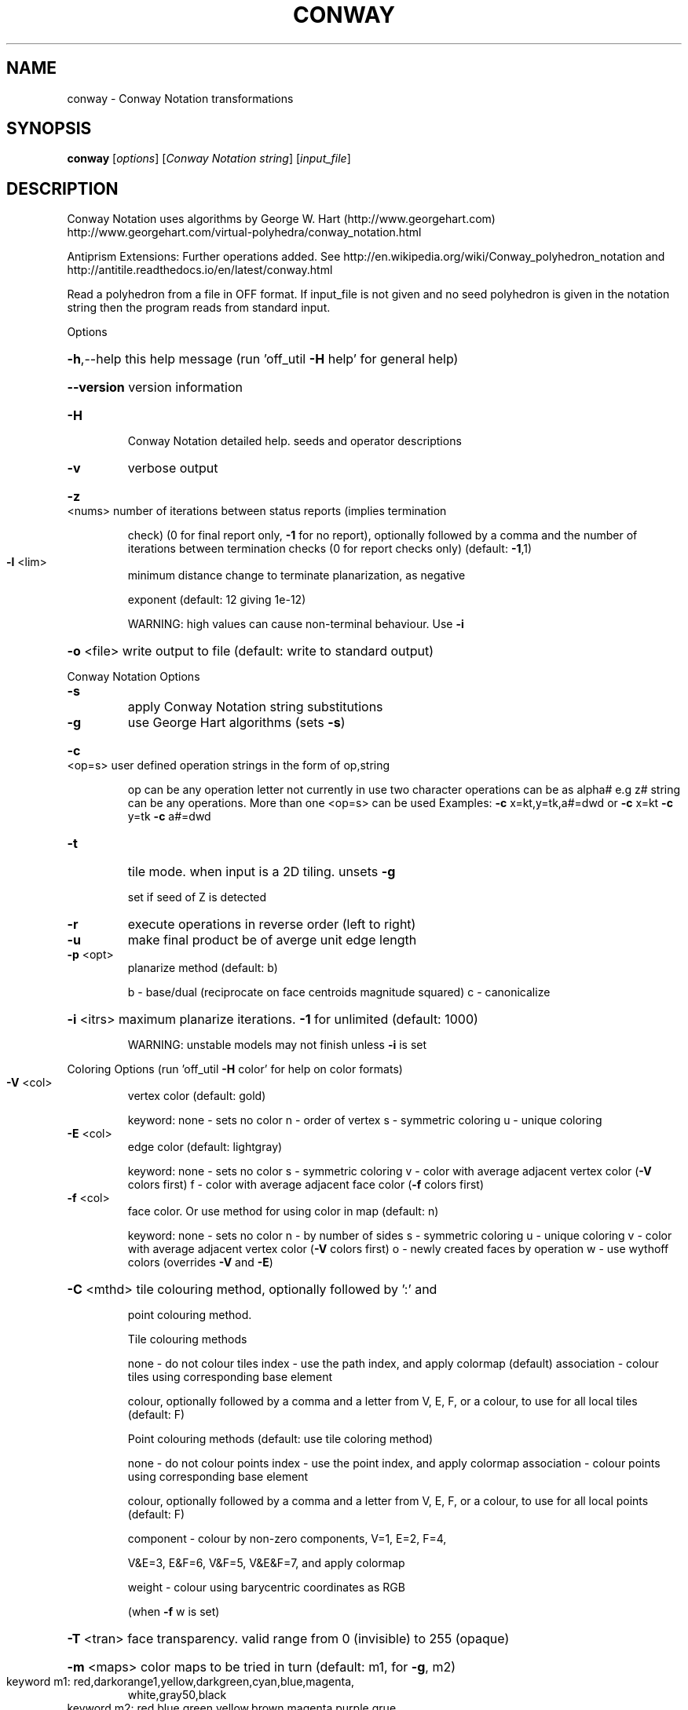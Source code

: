 .\" DO NOT MODIFY THIS FILE!  It was generated by help2man
.TH CONWAY  "1" " " "conway http://www.antiprism.com" "User Commands"
.SH NAME
conway - Conway Notation transformations
.SH SYNOPSIS
.B conway
[\fI\,options\/\fR] [\fI\,Conway Notation string\/\fR] [\fI\,input_file\/\fR]
.SH DESCRIPTION
Conway Notation uses algorithms by George W. Hart (http://www.georgehart.com)
http://www.georgehart.com/virtual\-polyhedra/conway_notation.html
.PP
Antiprism Extensions: Further operations added. See
http://en.wikipedia.org/wiki/Conway_polyhedron_notation
and
http://antitile.readthedocs.io/en/latest/conway.html
.PP
Read a polyhedron from a file in OFF format.
If input_file is not given and no seed polyhedron is given in the notation
string then the program reads from standard input.
.PP
Options
.HP
\fB\-h\fR,\-\-help this help message (run 'off_util \fB\-H\fR help' for general help)
.HP
\fB\-\-version\fR version information
.TP
\fB\-H\fR
Conway Notation detailed help. seeds and operator descriptions
.TP
\fB\-v\fR
verbose output
.HP
\fB\-z\fR <nums> number of iterations between status reports (implies termination
.IP
check) (0 for final report only, \fB\-1\fR for no report), optionally
followed by a comma and the number of iterations between
termination checks (0 for report checks only) (default: \fB\-1\fR,1)
.TP
\fB\-l\fR <lim>
minimum distance change to terminate planarization, as negative
.IP
exponent (default: 12 giving 1e\-12)
.IP
WARNING: high values can cause non\-terminal behaviour. Use \fB\-i\fR
.HP
\fB\-o\fR <file> write output to file (default: write to standard output)
.PP
Conway Notation Options
.TP
\fB\-s\fR
apply Conway Notation string substitutions
.TP
\fB\-g\fR
use George Hart algorithms (sets \fB\-s\fR)
.HP
\fB\-c\fR <op=s> user defined operation strings in the form of op,string
.IP
op can be any operation letter not currently in use
two character operations can be as alpha# e.g z#
string can be any operations. More than one <op=s> can be used
Examples: \fB\-c\fR x=kt,y=tk,a#=dwd or \fB\-c\fR x=kt \fB\-c\fR y=tk \fB\-c\fR a#=dwd
.TP
\fB\-t\fR
tile mode. when input is a 2D tiling. unsets \fB\-g\fR
.IP
set if seed of Z is detected
.TP
\fB\-r\fR
execute operations in reverse order (left to right)
.TP
\fB\-u\fR
make final product be of averge unit edge length
.TP
\fB\-p\fR <opt>
planarize method (default: b)
.IP
b \- base/dual (reciprocate on face centroids magnitude squared)
c \- canonicalize
.HP
\fB\-i\fR <itrs> maximum planarize iterations. \fB\-1\fR for unlimited (default: 1000)
.IP
WARNING: unstable models may not finish unless \fB\-i\fR is set
.PP
Coloring Options (run 'off_util \fB\-H\fR color' for help on color formats)
.TP
\fB\-V\fR <col>
vertex color (default: gold)
.IP
keyword: none \- sets no color
n \- order of vertex
s \- symmetric coloring
u \- unique coloring
.TP
\fB\-E\fR <col>
edge color   (default: lightgray)
.IP
keyword: none \- sets no color
s \- symmetric coloring
v \- color with average adjacent vertex color (\fB\-V\fR colors first)
f \- color with average adjacent face color (\fB\-f\fR colors first)
.TP
\fB\-f\fR <col>
face color. Or use method for using color in map (default: n)
.IP
keyword: none \- sets no color
n \- by number of sides
s \- symmetric coloring
u \- unique coloring
v \- color with average adjacent vertex color (\fB\-V\fR colors first)
o \- newly created faces by operation
w \- use wythoff colors (overrides \fB\-V\fR and \fB\-E\fR)
.HP
\fB\-C\fR <mthd> tile colouring method, optionally followed by ':' and
.IP
point colouring method.
.IP
Tile colouring methods
.IP
none \- do not colour tiles
index \- use the path index, and apply colormap (default)
association \- colour tiles using corresponding base element
.IP
colour, optionally followed by a comma and a letter from V,
E, F, or a colour, to use for all local tiles (default: F)
.IP
Point colouring methods (default: use tile coloring method)
.IP
none \- do not colour points
index \- use the point index, and apply colormap
association \- colour points using corresponding base element
.IP
colour, optionally followed by a comma and a letter from V,
E, F, or a colour, to use for all local points (default: F)
.IP
component \- colour by non\-zero components, V=1, E=2, F=4,
.IP
V&E=3, E&F=6, V&F=5, V&E&F=7, and apply colormap
.IP
weight \- colour using barycentric coordinates as RGB
.IP
(when \fB\-f\fR w is set)
.HP
\fB\-T\fR <tran> face transparency. valid range from 0 (invisible) to 255 (opaque)
.HP
\fB\-m\fR <maps> color maps to be tried in turn (default: m1, for \fB\-g\fR, m2)
.TP
keyword m1: red,darkorange1,yellow,darkgreen,cyan,blue,magenta,
white,gray50,black
.TP
keyword m2: red,blue,green,yellow,brown,magenta,purple,grue,
gray,orange (from George Hart's original applet)
.IP
(built in maps start at index 3 when \fB\-f\fR n or \fB\-v\fR n)
(no effect when using \fB\-f\fR w which uses internal wythoff maps)
.SH "SEE ALSO"
The full documentation for
.B conway
is maintained as a Texinfo manual.  If the
.B info
and
.B conway
programs are properly installed at your site, the command
.IP
.B info conway
.PP
should give you access to the complete manual.
